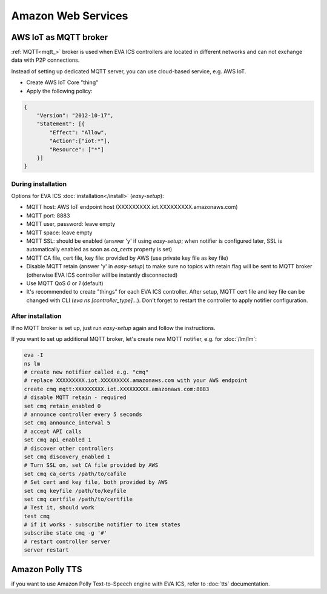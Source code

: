 Amazon Web Services
*******************

AWS IoT as MQTT broker
======================

:ref:`MQTT<mqtt_>` broker is used when EVA ICS controllers are located in
different networks and can not exchange data with P2P connections.

Instead of setting up dedicated MQTT server, you can use cloud-based service,
e.g. AWS IoT.

* Create AWS IoT Core "thing"
* Apply the following policy:

.. code-block:: json

    {
        "Version": "2012-10-17",
        "Statement": [{
            "Effect": "Allow",
            "Action":["iot:*"],
            "Resource": ["*"]
        }]
    }

During installation
-------------------

Options for EVA ICS :doc:`installation</install>` (*easy-setup*):

* MQTT host: AWS IoT endpoint host (XXXXXXXXX.iot.XXXXXXXXX.amazonaws.com)
* MQTT port: 8883
* MQTT user, password: leave empty
* MQTT space: leave empty
* MQTT SSL: should be enabled (answer 'y' if using *easy-setup*; when notifier
  is configured later, SSL is automatically enabled as soon as *ca_certs*
  property is set)
* MQTT CA file, cert file, key file: provided by AWS (use private key file as
  key file)
* Disable MQTT retain (answer 'y' in *easy-setup*) to make sure no topics with
  retain flag will be sent to MQTT broker (otherwise EVA ICS controller will be
  instantly disconnected)
* Use MQTT QoS *0* or *1* (default)
* It's recommended to create "things" for each EVA ICS controller. After setup,
  MQTT cert file and key file can be changed with CLI (*eva ns
  [controller_type]...*). Don't forget to restart the controller to apply
  notifier configuration.

After installation
------------------

If no MQTT broker is set up, just run *easy-setup* again and follow the
instructions.

If you want to set up additional MQTT broker, let's create new MQTT notifier,
e.g. for :doc:`/lm/lm`:

.. code:: shell

    eva -I
    ns lm
    # create new notifier called e.g. "cmq"
    # replace XXXXXXXXX.iot.XXXXXXXXX.amazonaws.com with your AWS endpoint
    create cmq mqtt:XXXXXXXXX.iot.XXXXXXXXX.amazonaws.com:8883
    # disable MQTT retain - required
    set cmq retain_enabled 0
    # announce controller every 5 seconds
    set cmq announce_interval 5
    # accept API calls
    set cmq api_enabled 1
    # discover other controllers
    set cmq discovery_enabled 1
    # Turn SSL on, set CA file provided by AWS
    set cmq ca_certs /path/to/cafile
    # Set cert and key file, both provided by AWS
    set cmq keyfile /path/to/keyfile
    set cmq certfile /path/to/certfile
    # Test it, should work
    test cmq
    # if it works - subscribe notifier to item states
    subscribe state cmq -g '#'
    # restart controller server
    server restart

Amazon Polly TTS
================

if you want to use Amazon Polly Text-to-Speech engine with EVA ICS, refer to
:doc:`tts` documentation.
